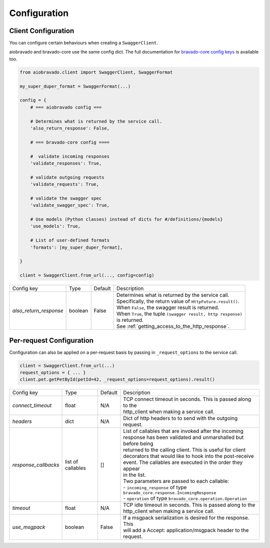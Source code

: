 Configuration
=============

Client Configuration
--------------------
You can configure certain behaviours when creating a ``SwaggerClient``.

aiobravado and bravado-core use the same config dict. The full documentation for
`bravado-core config keys <http://bravado-core.readthedocs.org/en/latest/config.html>`_
is available too.

.. code-block:: python

    from aiobravado.client import SwaggerClient, SwaggerFormat

    my_super_duper_format = SwaggerFormat(...)

    config = {
        # === aiobravado config ===

        # Determines what is returned by the service call.
        'also_return_response': False,

        # === bravado-core config ====

        #  validate incoming responses
        'validate_responses': True,

        # validate outgoing requests
        'validate_requests': True,

        # validate the swagger spec
        'validate_swagger_spec': True,

        # Use models (Python classes) instead of dicts for #/definitions/{models}
        'use_models': True,

        # List of user-defined formats
        'formats': [my_super_duper_format],

    }

    client = SwaggerClient.from_url(..., config=config)


========================= =============== =========  ===============================================================
Config key                Type            Default    Description
------------------------- --------------- ---------  ---------------------------------------------------------------
*also_return_response*    boolean         False      | Determines what is returned by the service call.
                                                     | Specifically, the return value of ``HttpFuture.result()``.
                                                     | When ``False``, the swagger result is returned.
                                                     | When ``True``, the tuple ``(swagger result, http response)``
                                                     | is returned.
                                                     | See :ref:`getting_access_to_the_http_response`.
========================= =============== =========  ===============================================================

Per-request Configuration
--------------------------
Configuration can also be applied on a per-request basis by passing in
``_request_options`` to the service call.

.. code-block:: python

    client = SwaggerClient.from_url(...)
    request_options = { ... }
    client.pet.getPetById(petId=42, _request_options=request_options).result()

========================= =============== =========  ===============================================================
Config key                Type            Default    Description
------------------------- --------------- ---------  ---------------------------------------------------------------
*connect_timeout*         float           N/A        | TCP connect timeout in seconds. This is passed along to the
                                                     | http_client when making a service call.
*headers*                 dict            N/A        | Dict of http headers to to send with the outgoing request.
*response_callbacks*      list of         []         | List of callables that are invoked after the incoming
                          callables                  | response has been validated and unmarshalled but before being
                                                     | returned to the calling client. This is useful for client
                                                     | decorators that would like to hook into the post-receive
                                                     | event. The callables are executed in the order they appear
                                                     | in the list.
                                                     | Two parameters are passed to each callable:
                                                     | - ``incoming_response`` of type ``bravado_core.response.IncomingResponse``
                                                     | - ``operation`` of type ``bravado_core.operation.Operation``
*timeout*                 float           N/A        | TCP idle timeout in seconds. This is passed along to the
                                                     | http_client when making a service call.
*use_msgpack*             boolean         False      | If a msgpack serialization is desired for the response. This
                                                     | will add a Accept: application/msgpack header to the request.
========================= =============== =========  ===============================================================
